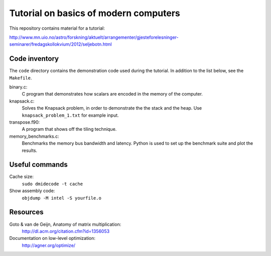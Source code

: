 Tutorial on basics of modern computers
======================================

This repository contains material for a tutorial:

http://www.mn.uio.no/astro/forskning/aktuelt/arrangementer/gjesteforelesninger-seminarer/fredagskollokvium/2012/seljebotn.html


Code inventory
--------------

The ``code`` directory contains the demonstration code used during
the tutorial. In addition to the list below, see the ``Makefile``.

binary.c:
   C program that demonstrates how scalars are encoded
   in the memory of the computer.

knapsack.c:
   Solves the Knapsack problem, in order to demonstrate the
   the stack and the heap. Use ``knapsack_problem_1.txt`` for example input.


transpose.f90:
   A program that shows off the tiling technique.

memory_benchmarks.c:
   Benchmarks the  memory bus bandwidth and latency. Python is used to set
   up the benchmark suite and plot the results.

Useful commands
---------------

Cache size:
    ``sudo dmidecode -t cache``

Show assembly code:
    ``objdump -M intel -S yourfile.o``

Resources
---------

Goto & van de Geijn, Anatomy of matrix multiplication:
    http://dl.acm.org/citation.cfm?id=1356053

Documentation on low-level optimization:
    http://agner.org/optimize/
